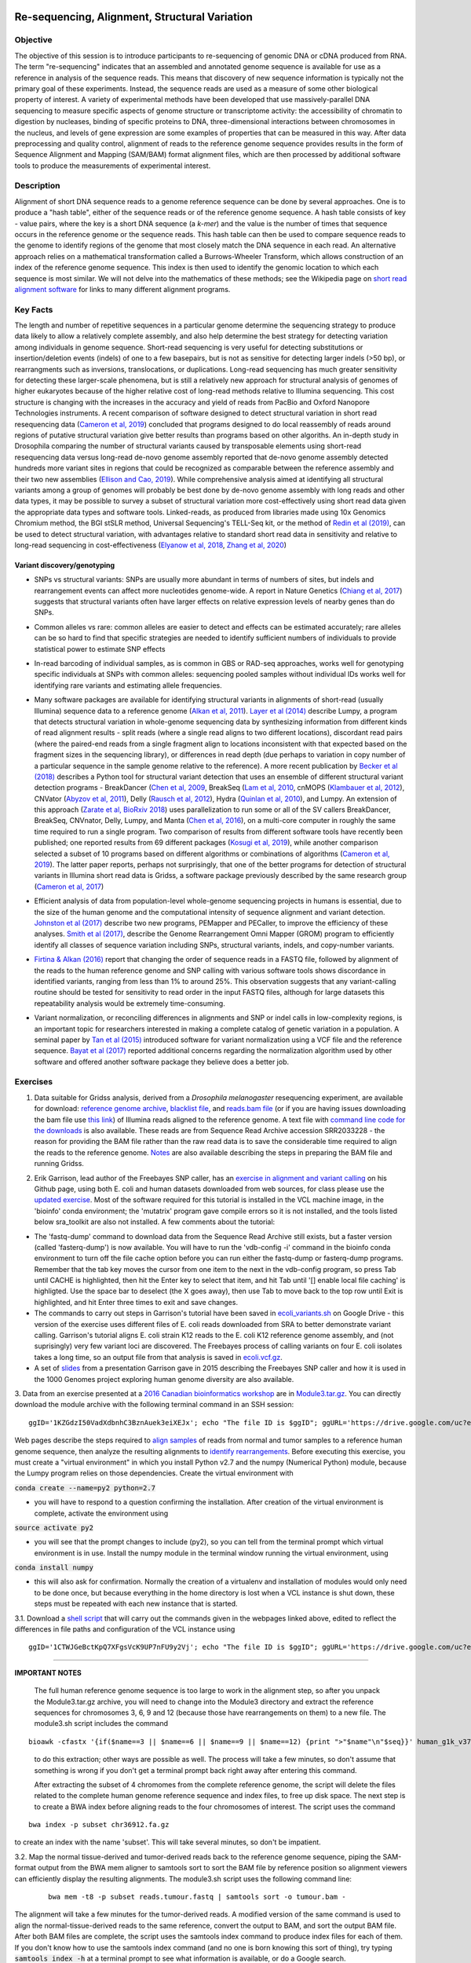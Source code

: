 .. image:: /Images/NC_State.gif
   :target: http://www.ncsu.edu


.. role:: bash(code)
   :language: bash


Re-sequencing, Alignment, Structural Variation
==============================================


Objective
*********

The objective of this session is to introduce participants to re-sequencing of genomic DNA or cDNA produced from RNA. The term "re-sequencing" indicates that an assembled and annotated genome sequence is available for use as a reference in analysis of the sequence reads. This means that discovery of new sequence information is typically not the primary goal of these experiments. Instead, the sequence reads are used as a measure of some other biological property of interest. A variety of experimental methods have been developed that use massively-parallel DNA sequencing to measure specific aspects of genome structure or transcriptome activity: the accessibility of chromatin to digestion by nucleases, binding of specific proteins to DNA, three-dimensional interactions between chromosomes in the nucleus, and levels of gene expression are some examples of properties that can be measured in this way. After data preprocessing and quality control, alignment of reads to the reference genome sequence provides results in the form of Sequence Alignment and Mapping (SAM/BAM) format alignment files, which are then processed by additional software tools to produce the measurements of experimental interest.


Description
***********

Alignment of short DNA sequence reads to a genome reference sequence can be done by several approaches. One is to produce a "hash table", either of the sequence reads or of the reference genome sequence. A hash table consists of key - value pairs, where the key is a short DNA sequence (a *k-mer*) and the value is the number of times that sequence occurs in the reference genome or the sequence reads. This hash table can then be used to compare sequence reads to the genome to identify regions of the genome that most closely match the DNA sequence in each read. An alternative approach relies on a mathematical transformation called a Burrows-Wheeler Transform, which allows construction of an index of the reference genome sequence. This index is then used to identify the genomic location to which each sequence is most similar.  We will not delve into the mathematics of these methods; see the Wikipedia page on `short read alignment software <http://en.wikipedia.org/wiki/List_of_sequence_alignment_software#Short-Read_Sequence_Alignment>`_ for links to many different alignment programs. 


Key Facts
*********

The length and number of repetitive sequences in a particular genome determine the sequencing strategy to produce data likely to allow a relatively complete assembly, and also help determine the best strategy for detecting variation among individuals in genome sequence. Short-read sequencing is very useful for detecting substitutions or insertion/deletion events (indels) of one to a few basepairs, but is not as sensitive for detecting larger indels (>50 bp), or rearrangments such as inversions, translocations, or duplications. Long-read sequencing has much greater sensitivity for detecting these larger-scale phenomena, but is still a relatively new approach for structural analysis of genomes of higher eukaryotes because of the higher relative cost of long-read methods relative to Illumina sequencing. This cost structure is changing with the increases in the accuracy and yield of reads from PacBio and Oxford Nanopore Technologies instruments. A recent comparison of software designed to detect structural variation in short read resequencing data (`Cameron et al, 2019 <https://www.nature.com/articles/s41467-019-11146-4>`_) concluded that programs designed to do local reassembly of reads around regions of putative structural variation give better results than programs based on other algoriths. An in-depth study in Drosophila comparing the number of structural variants caused by transposable elements using short-read resequencing data versus long-read de-novo genome assembly reported that de-novo genome assembly detected hundreds more variant sites in regions that could be recognized as comparable between the reference assembly and their two new assemblies (`Ellison and Cao, 2019 <https://academic.oup.com/nar/article/48/1/290/5637587>`_). While comprehensive analysis aimed at identifying all structural variants among a group of genomes will probably be best done by de-novo genome assembly with long reads and other data types, it may be possible to survey a subset of structural variation more cost-effectively using short read data given the appropriate data types and software tools. Linked-reads, as produced from libraries made using 10x Genomics Chromium method, the BGI stSLR method, Universal Sequencing's TELL-Seq kit, or the method of `Redin et al (2019) <https://www.nature.com/articles/s41598-019-54446-x>`_, can be used to detect structural variation, with advantages relative to standard short read data in sensitivity and relative to long-read sequencing in cost-effectiveness (`Elyanow et al, 2018 <https://academic.oup.com/bioinformatics/article/34/2/353/4590027>`_, `Zhang et al, 2020 <https://academic.oup.com/nargab/article/2/1/lqz018/5661105>`_)


Variant discovery/genotyping
----------------------------

+ SNPs vs structural variants: SNPs are usually more abundant in terms of numbers of sites, but indels and rearrangement events can affect more nucleotides genome-wide. A report in Nature Genetics (`Chiang et al, 2017 <http://www.nature.com/ng/journal/vaop/ncurrent/full/ng.3834.html>`_) suggests that structural variants often have larger effects on relative expression levels of nearby genes than do SNPs.

\

+ Common alleles vs rare: common alleles are easier to detect and effects can be estimated accurately; rare alleles can be so hard to find that specific strategies are needed to identify sufficient numbers of individuals to provide statistical power to estimate SNP effects

\

+ In-read barcoding of individual samples, as is common in GBS or RAD-seq approaches, works well for genotyping specific individuals at SNPs with common alleles: sequencing pooled samples without individual IDs works well for identifying rare variants and estimating allele frequencies. 

\

+ Many software packages are available for identifying structural variants in alignments of short-read (usually Illumina) sequence data to a reference genome (`Alkan et al, 2011 <https://www.nature.com/nrg/journal/v12/n5/full/nrg2958.html>`_). `Layer et al (2014) <https://genomebiology.biomedcentral.com/articles/10.1186/gb-2014-15-6-r84>`_ describe Lumpy, a program that detects structural variation in whole-genome sequencing data by synthesizing information from different kinds of read alignment results - split reads (where a single read aligns to two different locations), discordant read pairs (where the paired-end reads from a single fragment align to locations inconsistent with that expected based on the fragment sizes in the sequencing library), or differences in read depth (due perhaps to variation in copy number of a particular sequence in the sample genome relative to the reference). A more recent publication by `Becker et al (2018) <https://genomebiology.biomedcentral.com/articles/10.1186/s13059-018-1404-6>`_ describes a Python tool for structural variant detection that uses an ensemble of different structural variant detection programs - BreakDancer (`Chen et al, 2009 <https://www.nature.com/articles/nmeth.1363>`_, BreakSeq (`Lam et al, 2010 <https://www.ncbi.nlm.nih.gov/pmc/articles/PMC2951730/>`_, cnMOPS (`Klambauer et al, 2012 <https://academic.oup.com/nar/article/40/9/e69/1136601>`_), CNVator (`Abyzov et al, 2011 <https://genome.cshlp.org/content/21/6/974.long>`_), Delly (`Rausch et al, 2012 <https://academic.oup.com/bioinformatics/article/28/18/i333/245403>`_), Hydra (`Quinlan et al, 2010 <https://genome.cshlp.org/content/20/5/623.long>`_), and Lumpy. An extension of this approach (`Zarate et al, BioRxiv 2018 <https://www.biorxiv.org/content/biorxiv/early/2018/09/23/424267.full.pdf>`_) uses parallelization to run some or all of the SV callers BreakDancer, BreakSeq, CNVnator, Delly, Lumpy, and Manta (`Chen et al, 2016 <https://www.ncbi.nlm.nih.gov/pubmed/26647377>`_), on a multi-core computer in roughly the same time required to run a single program. Two comparison of results from different software tools have recently been published; one reported results from 69 different packages (`Kosugi et al, 2019 <https://genomebiology.biomedcentral.com/articles/10.1186/s13059-019-1720-5>`_), while another comparison selected a subset of 10 programs based on different algorithms or combinations of algorithms (`Cameron et al, 2019 <https://www.nature.com/articles/s41467-019-11146-4>`_). The latter paper reports, perhaps not surprisingly, that one of the better programs for detection of structural variants in Illumina short read data is Gridss, a software package previously described by the same research group (`Cameron et al, 2017 <https://genome.cshlp.org/content/27/12/2050>`_)

\

+ Efficient analysis of data from population-level whole-genome sequencing projects in humans is essential, due to the size of the human genome and the computational intensity of sequence alignment and variant detection. `Johnston et al (2017) <http://www.pnas.org/content/114/10/E1923.full>`_ describe two new programs, PEMapper and PECaller, to improve the efficiency of these analyses. `Smith et al (2017) <https://academic.oup.com/gigascience/article/6/10/1/4160384>`_, describe the Genome Rearrangement Omni Mapper (GROM) program to efficiently identify all classes of sequence variation including SNPs, structural variants, indels, and copy-number variants.

\

+ `Firtina & Alkan (2016) <https://academic.oup.com/bioinformatics/article/32/15/2243/1743552>`_ report that changing the order of sequence reads in a FASTQ file, followed by alignment of the reads to the human reference genome and SNP calling with various software tools shows discordance in identified variants, ranging from less than 1% to around 25%. This observation suggests that any variant-calling routine should be tested for sensitivity to read order in the input FASTQ files, although for large datasets this repeatability analysis would be extremely time-consuming.

\

+ Variant normalization, or reconciling differences in alignments and SNP or indel calls in low-complexity regions, is an important topic for researchers interested in making a complete catalog of genetic variation in a population. A seminal paper by `Tan et al (2015) <https://www.ncbi.nlm.nih.gov/pubmed/25701572>`_ introduced software for variant normalization using a VCF file and the reference sequence.  `Bayat et al (2017) <https://www.ncbi.nlm.nih.gov/pubmed/27993787>`_ reported additional concerns regarding the normalization algorithm used by other software and offered another software package they believe does a better job.


\


Exercises
*********

1. Data suitable for Gridss analysis, derived from a *Drosophila melanogaster* resequencing experiment, are available for download:  `reference genome archive <https://drive.google.com/a/ncsu.edu/file/d/18wFOo9cWuL30k2QBnQz_Ib9k3sDb2Tss>`_,    `blacklist file <https://drive.google.com/a/ncsu.edu/file/d/1bz6C8s9cT1qKpDkLUKDQNVaGSRxxwPqg>`_, and  `reads.bam file <https://drive.google.com/a/ncsu.edu/file/d/1d5RInRtVI4vWslTOrf-Tb6WE06fXi-bX>`_  (or if you are having issues downloading the bam file use `this link <https://drive.google.com/open?id=1fGMzJ7tmVOpH3-QpASeuLdy87eEq5hz3>`_) of Illumina reads aligned to the reference genome. A text file with `command line code for the downloads <https://drive.google.com/file/d/1h_YH0fSAXzhGWDBWgC0Q9u9kSNDYu4zY/view?usp=sharing>`_ is also available. These reads are from Sequence Read Archive accession SRR2033228 - the reason for providing the BAM file rather than the raw read data is to save the considerable time required to align the reads to the reference genome. `Notes <https://drive.google.com/a/ncsu.edu/file/d/1Zgcd_nQtr1w9T3628Dn00EI773Mb7kcu>`_ are also available describing the steps in preparing the BAM file and running Gridss.

\

2. Erik Garrison, lead author of the Freebayes SNP caller, has an `exercise in alignment and variant calling <https://github.com/ekg/alignment-and-variant-calling-tutorial>`_ on his Github page, using both E. coli and human datasets downloaded from web sources, for class please use the `updated exercise <https://drive.google.com/open?id=1x_swb1Lfhf9u1tXILkjchkx_Li561ZYN>`_. Most of the software required for this tutorial is installed in the VCL machine image, in the 'bioinfo' conda environment; the 'mutatrix' program gave compile errors so it is not installed, and the tools listed below sra_toolkit are also not installed. A few comments about the tutorial:

+ The 'fastq-dump' command to download data from the Sequence Read Archive still exists, but a faster version (called 'fasterq-dump') is now available. You will have to run the 'vdb-config -i' command in the bioinfo conda environment to turn off the file cache option before you can run either the fastq-dump or fasterq-dump programs. Remember that the tab key moves the cursor from one item to the next in the vdb-config program, so press Tab until CACHE is highlighted, then hit the Enter key to select that item, and hit Tab until '[] enable local file caching' is highligted. Use the space bar to deselect (the X goes away), then use Tab to move back to the top row until Exit is highlighted, and hit Enter three times to exit and save changes.

+ The commands to carry out steps in Garrison's tutorial have been saved in `ecoli_variants.sh <https://drive.google.com/file/d/17tgOF1elSiCXevSzc3LTMiTYlYGCFkIh/view?usp=sharing>`_ on Google Drive - this version of the exercise uses different files of E. coli reads downloaded from SRA to better demonstrate variant calling. Garrison's tutorial aligns E. coli strain K12 reads to the E. coli K12 reference genome assembly, and (not suprisingly) very few variant loci are discovered. The Freebayes process of calling variants on four E. coli isolates takes a long time, so an output file from that analysis is saved in `ecoli.vcf.gz <https://drive.google.com/file/d/1w-mjUWqoZHwAr3LlGjxWd8NzESP3wta4/view?usp=sharing>`_.

+ A set of `slides <https://drive.google.com/open?id=1XR3kHmCQrTMs007oFKyMs-Qo04lW30vU>`_ from a presentation Garrison gave in 2015 describing the Freebayes SNP caller and how it is used in the 1000 Genomes project exploring human genome diversity are also available.

\

3. Data from an exercise presented at a `2016 Canadian bioinformatics workshop <http://bioinformatics-ca.github.io/bioinformatics_for_cancer_genomics_2016/>`_ are in `Module3.tar.gz <https://drive.google.com/open?id=1KZGdzI50VadXdbnhC3BznAuek3eiXEJx>`_. You can directly download the module archive with the following terminal command in an SSH session:
::

	ggID='1KZGdzI50VadXdbnhC3BznAuek3eiXEJx'; echo "The file ID is $ggID"; ggURL='https://drive.google.com/uc?export=download'; filename="$(curl --insecure -sc /tmp/gcookie "${ggURL}&id=${ggID}" | grep -o '="uc-name.*</span>' | sed 's/.*">//;s/<.a> .*//')"; getcode="$(awk '/_warning_/ {print $NF}' /tmp/gcookie)"; curl --insecure -LOJb /tmp/gcookie "${ggURL}&confirm=${getcode}&id=${ggID}"

\

Web pages describe the steps required to `align samples <http://bioinformatics-ca.github.io/bioinformatics_for_cancer_genomics_2016/mapping>`_ of reads from normal and tumor samples to a reference human genome sequence, then analyze the resulting alignments to `identify rearrangements <http://bioinformatics-ca.github.io/bioinformatics_for_cancer_genomics_2016/rearrangement>`_. Before executing this exercise, you must create a "virtual environment" in which you install Python v2.7 and the numpy (Numerical Python) module, because the Lumpy program relies on those dependencies. Create the virtual environment with 

:code:`conda create --name=py2 python=2.7` 

- you will have to respond to a question confirming the installation. After creation of the virtual environment is complete, activate the environment using 

:code:`source activate py2` 

- you will see that the prompt changes to include (py2), so you can tell from the terminal prompt which virtual environment is in use. Install the numpy module in the terminal window running the virtual environment, using 
:code:`conda install numpy` 

- this will also ask for confirmation. Normally the creation of a virtualenv and installation of modules would only need to be done once, but because everything in the home directory is lost when a VCL instance is shut down, these steps must be repeated with each new instance that is started.

\

3.1. Download a `shell script <https://drive.google.com/open?id=1CTWJGeBctKpQ7XFgsVcK9UP7nFU9y2Vj>`_ that will carry out the commands given in the webpages linked above, edited to reflect the differences in file paths and configuration of the VCL instance using 
::

	ggID='1CTWJGeBctKpQ7XFgsVcK9UP7nFU9y2Vj'; echo "The file ID is $ggID"; ggURL='https://drive.google.com/uc?export=download'; filename="$(curl --insecure -sc /tmp/gcookie "${ggURL}&id=${ggID}" | grep -o '="uc-name.*</span>' | sed 's/.*">//;s/<.a> .*//')"; getcode="$(awk '/_warning_/ {print $NF}' /tmp/gcookie)"; curl --insecure -LOJb /tmp/gcookie "${ggURL}&confirm=${getcode}&id=${ggID}"
 

------------------
	
**IMPORTANT NOTES**

	The full human reference genome sequence is too large to work in the alignment step, so after you unpack the Module3.tar.gz archive, you will need to change into the Module3 directory and extract the reference sequences for chromosomes 3, 6, 9 and 12 (because those have rearrangements on them) to a new file. The module3.sh script includes the command 
::

	bioawk -cfastx '{if($name==3 || $name==6 || $name==9 || $name==12) {print ">"$name"\n"$seq}}' human_g1k_v37.fasta | fold | gzip > chr36912.fa.gz

\	
			to do this extraction; other ways are possible as well. The process will take a few minutes, so don't assume that something is wrong if you don't get a terminal prompt back right away after entering this command.

			After extracting the subset of 4 chromomes from the complete reference genome, the script will delete the files related to the complete human genome reference sequence and index files, to free up disk space.
			The next step is to create a BWA index before aligning reads to the four chromosomes of interest. The script uses the command 

::

	bwa index -p subset chr36912.fa.gz

\

to create an index with the name 'subset'. This will take several minutes, so don't be impatient.



\

3.2. Map the normal tissue-derived and tumor-derived reads back to the reference genome sequence, piping the SAM-format output from the BWA mem aligner to samtools sort to sort the BAM file by reference position so alignment viewers can efficiently display the resulting alignments. The module3.sh script uses the following command line:

 ::

	bwa mem -t8 -p subset reads.tumour.fastq | samtools sort -o tumour.bam - 


\

The alignment will take a few minutes for the tumor-derived reads. A modified version of the same command is used to align the normal-tissue-derived reads to the same reference, convert the output to BAM, and sort the output BAM file. After both BAM files are complete, the script uses the samtools index command to produce index files for each of them. If you don't know how to use the samtools index command (and no one is born knowing this sort of thing), try typing :code:`samtools index -h` at a terminal prompt to see what information is available, or do a Google search.


\



3.3. The command to produce files of discordant reads from the BAM alignments uses the "flag" column of SAM format, which is a numerical value that contains answers for 12 different yes-or-no questions. The `Explain SAM flags <https://broadinstitute.github.io/picard/explain-flags.html>`_ web page has a list of the 12 properties of reads that make up the flag value; if the value 1294 is entered in the box, the corresponding properties of the reads are identified. The samtools view -F1294 option means "do not show reads with flags containing any of these values", effectively excluding reads with the checked characteristics from the ouput.

\

3.4. The command to produce files of split reads uses a script called extractSplitReads_BwaMem in the scripts subdirectory of the Module3 directory - make sure you use the correct path when you try to execute this command, and pay attention to the permissions on the files in the scripts subdirectory. How can you change the permissions to allow execution of all those script files?

\

3.5. The LUMPY program is installed in the VCL machine image and the path to the executable program is in the search PATH variable, so you should be able to execute that program without concern about what path to use to the program. The paths to the input files, and the names of the input files, however, must match those present on your instance of the machine image.


Additional Resources
********************

+ Information on the Sequence Alignment and Mapping (SAM) format is available at a University of Michigan `wiki <https://genome.sph.umich.edu/wiki/SAM>`_, at `Dave’s Wiki <https://davetang.org/wiki/tiki-index.php?page=SAM>`_, and in the SAM format `specification <https://samtools.github.io/hts-specs/SAMv1.pdf>`_. 

\

+ Quality control of alignment files is a valuable preliminary step before investing significant time and effort in analysis. A package called *indexcov* is available to efficiently summarize coverage of different genomic regions within a single sample, or uniformity of coverage across multiple samples, beginning with alignments in BAM or CRAM formats. See Indexcov: fast coverage quality control for whole-genome sequencing. `GigaScience 6:1-6, 2017 <https://www.ncbi.nlm.nih.gov/pmc/articles/PMC5737511/>`_

\

+ Genomic rearrangements in Arabidopsis considered as quantitative traits. `Imprialou et al, Genetics 205:1425-1441  <http://www.genetics.org/content/205/4/1425>`_, 2017. *This paper describes a strategy for mapping likely locations of structural rearrangements in a segregating population of recombinant inbred lines using low-coverage (0.3x) whole-genome resequencing.*

\

+ LUMPY: a probabilistic framework for structural variant discovery. `Chiang et al, Genome Biology 15:R84, <https://genomebiology.biomedcentral.com/articles/10.1186/gb-2014-15-6-r84>`_ 2014.

\

+ CNVnator: An approach to discover, genotype, and characterize typical and atypical CNVs from family and population genome sequencing. Abyzov et al, `Genome Research 21: 974-984, <http://genome.cshlp.org/content/21/6/974.full>`_ 2011.

\

+ Canvas: versatile and scalable detection of copy number variants. Roller et al., `Bioinformatics  32: 2375-2377, <https://academic.oup.com/bioinformatics/article/32/15/2375/1743834/Canvas-versatile-and-scalable-detection-of-copy>`_ 2016.

\

+ Genome structural variation discovery and genotyping. Alkan et al, `Nature Reviews Genetics 12:363-376, <http://www.nature.com/nrg/journal/v12/n5/full/nrg2958.html>`_ 2011.



Class Recordings
----------------

+   `Session 16: recorded February 24th 2021 <https://drive.google.com/file/d/1cPUAVMgqbbBSjD7bvpMpRf8YSbwtKQiL/view?usp=sharing>`_ .


Last modified 24 February 2021.
Edits by `Ross Whetten <https://github.com/rwhetten>`_, `Will Kohlway <https://github.com/wkohlway>`_, & `Maria Adonay <https://github.com/amalgamaria>`_.
